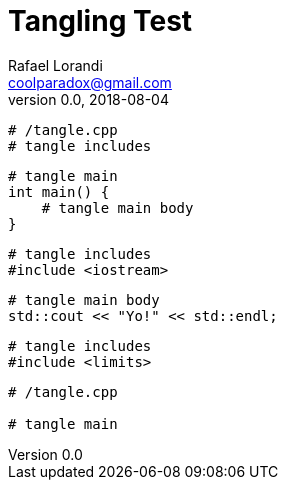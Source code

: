 = Tangling Test
Rafael Lorandi <coolparadox@gmail.com>
v0.0, 2018-08-04

----
# /tangle.cpp
# tangle includes
----

----
# tangle main
int main() {
    # tangle main body
}
----

----
# tangle includes
#include <iostream>
----

----
# tangle main body
std::cout << "Yo!" << std::endl;
----

----
# tangle includes
#include <limits>
----

----
# /tangle.cpp

# tangle main
----
